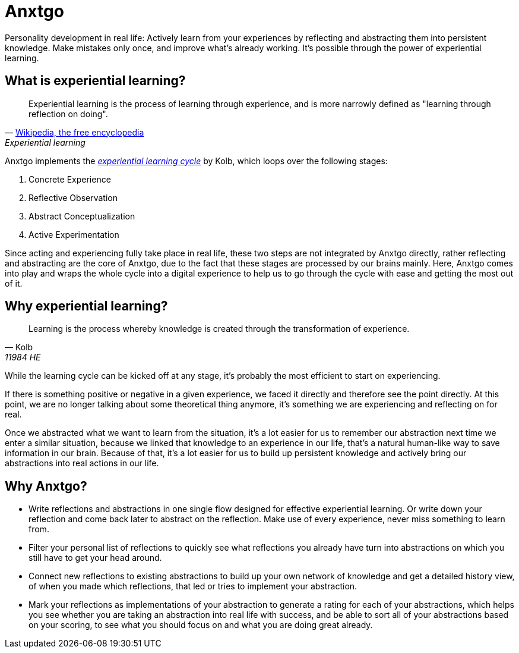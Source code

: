 = Anxtgo

Personality development in real life: Actively learn from your experiences by reflecting and abstracting them into persistent knowledge. Make mistakes only once, and improve what's already working. It's possible through the power of experiential learning.


== What is experiential learning?

[quote, 'https://en.wikipedia.org/wiki/Experiential_learning[Wikipedia, the free encyclopedia]', Experiential learning]
Experiential learning is the process of learning through experience, and is more narrowly defined as "learning through reflection on doing".

// fix gh ugly spacing after adoc quotes by adding empty html block
+++
+++

Anxtgo implements the https://en.wikipedia.org/wiki/Kolb%27s_experiential_learning#The_experiential_learning_cycle[_experiential learning cycle_] by Kolb, which loops over the following stages:

. Concrete Experience
. Reflective Observation
. Abstract Conceptualization
. Active Experimentation

Since acting and experiencing fully take place in real life, these two steps are not integrated by Anxtgo directly, rather reflecting and abstracting are the core of Anxtgo, due to the fact that these stages are processed by our brains mainly. Here, Anxtgo comes into play and wraps the whole cycle into a digital experience to help us to go through the cycle with ease and getting the most out of it.


== Why experiential learning?

[quote, Kolb, 11984 HE]
Learning is the process whereby knowledge is created through the transformation of experience.

// fix gh ugly spacing after adoc quotes by adding empty html block
+++
+++

While the learning cycle can be kicked off at any stage, it's probably the most efficient to start on experiencing.

If there is something positive or negative in a given experience, we faced it directly and therefore see the point directly. At this point, we are no longer talking about some theoretical thing anymore, it's something we are experiencing and reflecting on for real.

Once we abstracted what we want to learn from the situation, it's a lot easier for us to remember our abstraction next time we enter a similar situation, because we linked that knowledge to an experience in our life, that's a natural human-like way to save information in our brain. Because of that, it's a lot easier for us to build up persistent knowledge and actively bring our abstractions into real actions in our life.


== Why Anxtgo?

* Write reflections and abstractions in one single flow designed for effective experiential learning. Or write down your reflection and come back later to abstract on the reflection. Make use of every experience, never miss something to learn from.
* Filter your personal list of reflections to quickly see what reflections you already have turn into abstractions on which you still have to get your head around.
* Connect new reflections to existing abstractions to build up your own network of knowledge and get a detailed history view, of when you made which reflections, that led or tries to implement your abstraction.
* Mark your reflections as implementations of your abstraction to generate a rating for each of your abstractions, which helps you see whether you are taking an abstraction into real life with success, and be able to sort all of your abstractions based on your scoring, to see what you should focus on and what you are doing great already.
